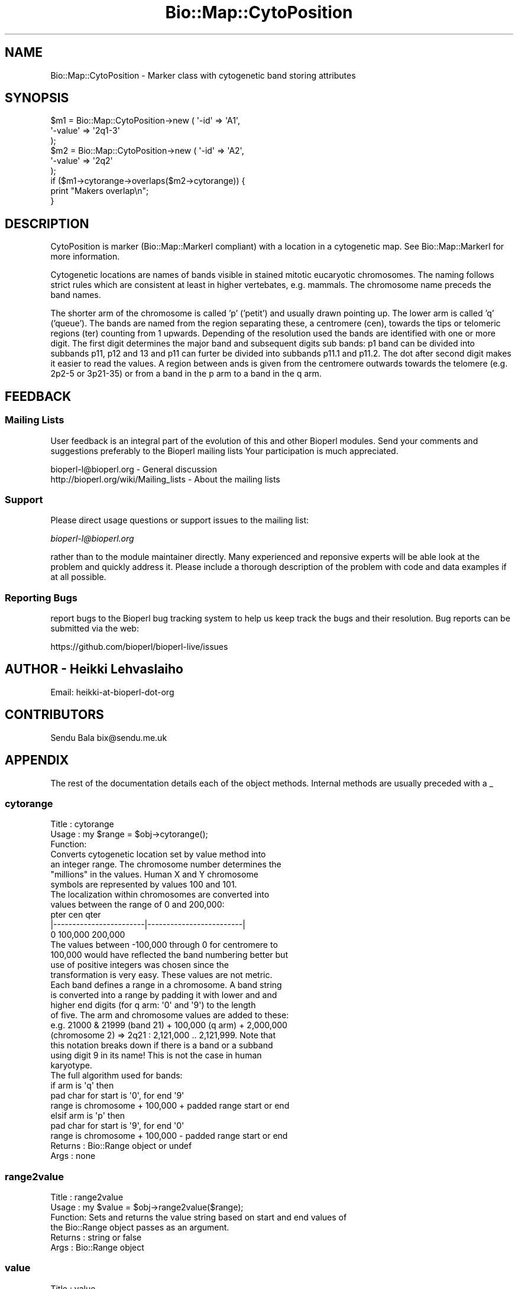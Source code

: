 .\" Automatically generated by Pod::Man 2.27 (Pod::Simple 3.28)
.\"
.\" Standard preamble:
.\" ========================================================================
.de Sp \" Vertical space (when we can't use .PP)
.if t .sp .5v
.if n .sp
..
.de Vb \" Begin verbatim text
.ft CW
.nf
.ne \\$1
..
.de Ve \" End verbatim text
.ft R
.fi
..
.\" Set up some character translations and predefined strings.  \*(-- will
.\" give an unbreakable dash, \*(PI will give pi, \*(L" will give a left
.\" double quote, and \*(R" will give a right double quote.  \*(C+ will
.\" give a nicer C++.  Capital omega is used to do unbreakable dashes and
.\" therefore won't be available.  \*(C` and \*(C' expand to `' in nroff,
.\" nothing in troff, for use with C<>.
.tr \(*W-
.ds C+ C\v'-.1v'\h'-1p'\s-2+\h'-1p'+\s0\v'.1v'\h'-1p'
.ie n \{\
.    ds -- \(*W-
.    ds PI pi
.    if (\n(.H=4u)&(1m=24u) .ds -- \(*W\h'-12u'\(*W\h'-12u'-\" diablo 10 pitch
.    if (\n(.H=4u)&(1m=20u) .ds -- \(*W\h'-12u'\(*W\h'-8u'-\"  diablo 12 pitch
.    ds L" ""
.    ds R" ""
.    ds C` ""
.    ds C' ""
'br\}
.el\{\
.    ds -- \|\(em\|
.    ds PI \(*p
.    ds L" ``
.    ds R" ''
.    ds C`
.    ds C'
'br\}
.\"
.\" Escape single quotes in literal strings from groff's Unicode transform.
.ie \n(.g .ds Aq \(aq
.el       .ds Aq '
.\"
.\" If the F register is turned on, we'll generate index entries on stderr for
.\" titles (.TH), headers (.SH), subsections (.SS), items (.Ip), and index
.\" entries marked with X<> in POD.  Of course, you'll have to process the
.\" output yourself in some meaningful fashion.
.\"
.\" Avoid warning from groff about undefined register 'F'.
.de IX
..
.nr rF 0
.if \n(.g .if rF .nr rF 1
.if (\n(rF:(\n(.g==0)) \{
.    if \nF \{
.        de IX
.        tm Index:\\$1\t\\n%\t"\\$2"
..
.        if !\nF==2 \{
.            nr % 0
.            nr F 2
.        \}
.    \}
.\}
.rr rF
.\"
.\" Accent mark definitions (@(#)ms.acc 1.5 88/02/08 SMI; from UCB 4.2).
.\" Fear.  Run.  Save yourself.  No user-serviceable parts.
.    \" fudge factors for nroff and troff
.if n \{\
.    ds #H 0
.    ds #V .8m
.    ds #F .3m
.    ds #[ \f1
.    ds #] \fP
.\}
.if t \{\
.    ds #H ((1u-(\\\\n(.fu%2u))*.13m)
.    ds #V .6m
.    ds #F 0
.    ds #[ \&
.    ds #] \&
.\}
.    \" simple accents for nroff and troff
.if n \{\
.    ds ' \&
.    ds ` \&
.    ds ^ \&
.    ds , \&
.    ds ~ ~
.    ds /
.\}
.if t \{\
.    ds ' \\k:\h'-(\\n(.wu*8/10-\*(#H)'\'\h"|\\n:u"
.    ds ` \\k:\h'-(\\n(.wu*8/10-\*(#H)'\`\h'|\\n:u'
.    ds ^ \\k:\h'-(\\n(.wu*10/11-\*(#H)'^\h'|\\n:u'
.    ds , \\k:\h'-(\\n(.wu*8/10)',\h'|\\n:u'
.    ds ~ \\k:\h'-(\\n(.wu-\*(#H-.1m)'~\h'|\\n:u'
.    ds / \\k:\h'-(\\n(.wu*8/10-\*(#H)'\z\(sl\h'|\\n:u'
.\}
.    \" troff and (daisy-wheel) nroff accents
.ds : \\k:\h'-(\\n(.wu*8/10-\*(#H+.1m+\*(#F)'\v'-\*(#V'\z.\h'.2m+\*(#F'.\h'|\\n:u'\v'\*(#V'
.ds 8 \h'\*(#H'\(*b\h'-\*(#H'
.ds o \\k:\h'-(\\n(.wu+\w'\(de'u-\*(#H)/2u'\v'-.3n'\*(#[\z\(de\v'.3n'\h'|\\n:u'\*(#]
.ds d- \h'\*(#H'\(pd\h'-\w'~'u'\v'-.25m'\f2\(hy\fP\v'.25m'\h'-\*(#H'
.ds D- D\\k:\h'-\w'D'u'\v'-.11m'\z\(hy\v'.11m'\h'|\\n:u'
.ds th \*(#[\v'.3m'\s+1I\s-1\v'-.3m'\h'-(\w'I'u*2/3)'\s-1o\s+1\*(#]
.ds Th \*(#[\s+2I\s-2\h'-\w'I'u*3/5'\v'-.3m'o\v'.3m'\*(#]
.ds ae a\h'-(\w'a'u*4/10)'e
.ds Ae A\h'-(\w'A'u*4/10)'E
.    \" corrections for vroff
.if v .ds ~ \\k:\h'-(\\n(.wu*9/10-\*(#H)'\s-2\u~\d\s+2\h'|\\n:u'
.if v .ds ^ \\k:\h'-(\\n(.wu*10/11-\*(#H)'\v'-.4m'^\v'.4m'\h'|\\n:u'
.    \" for low resolution devices (crt and lpr)
.if \n(.H>23 .if \n(.V>19 \
\{\
.    ds : e
.    ds 8 ss
.    ds o a
.    ds d- d\h'-1'\(ga
.    ds D- D\h'-1'\(hy
.    ds th \o'bp'
.    ds Th \o'LP'
.    ds ae ae
.    ds Ae AE
.\}
.rm #[ #] #H #V #F C
.\" ========================================================================
.\"
.IX Title "Bio::Map::CytoPosition 3"
.TH Bio::Map::CytoPosition 3 "2018-08-31" "perl v5.18.2" "User Contributed Perl Documentation"
.\" For nroff, turn off justification.  Always turn off hyphenation; it makes
.\" way too many mistakes in technical documents.
.if n .ad l
.nh
.SH "NAME"
Bio::Map::CytoPosition \- Marker class with cytogenetic band storing attributes
.SH "SYNOPSIS"
.IX Header "SYNOPSIS"
.Vb 6
\&  $m1 = Bio::Map::CytoPosition\->new ( \*(Aq\-id\*(Aq => \*(AqA1\*(Aq,
\&                                       \*(Aq\-value\*(Aq => \*(Aq2q1\-3\*(Aq
\&                                             );
\&  $m2 = Bio::Map::CytoPosition\->new ( \*(Aq\-id\*(Aq => \*(AqA2\*(Aq,
\&                                       \*(Aq\-value\*(Aq => \*(Aq2q2\*(Aq
\&                                             );
\&
\&  if ($m1\->cytorange\->overlaps($m2\->cytorange)) {
\&      print "Makers overlap\en";
\&  }
.Ve
.SH "DESCRIPTION"
.IX Header "DESCRIPTION"
CytoPosition is marker (Bio::Map::MarkerI compliant) with a location in a
cytogenetic map. See Bio::Map::MarkerI for more information.
.PP
Cytogenetic locations are names of bands visible in stained mitotic
eucaryotic chromosomes. The naming follows strict rules which are
consistent at least in higher vertebates, e.g. mammals. The chromosome
name preceds the band names.
.PP
The shorter arm of the chromosome is called 'p' ('petit') and usually
drawn pointing up. The lower arm is called 'q' ('queue'). The bands
are named from the region separating these, a centromere (cen), towards
the tips or telomeric regions (ter) counting from 1 upwards. Depending
of the resolution used the bands are identified with one or more
digit. The first digit determines the major band and subsequent digits
sub bands: p1 band can be divided into subbands p11, p12 and 13 and
p11 can furter be divided into subbands p11.1 and p11.2. The dot after
second digit makes it easier to read the values. A region between ands
is given from the centromere outwards towards the telomere (e.g. 2p2\-5
or 3p21\-35) or from a band in the p arm to a band in the q arm.
.SH "FEEDBACK"
.IX Header "FEEDBACK"
.SS "Mailing Lists"
.IX Subsection "Mailing Lists"
User feedback is an integral part of the evolution of this and other
Bioperl modules. Send your comments and suggestions preferably to the
Bioperl mailing lists  Your participation is much appreciated.
.PP
.Vb 2
\&  bioperl\-l@bioperl.org                  \- General discussion
\&  http://bioperl.org/wiki/Mailing_lists  \- About the mailing lists
.Ve
.SS "Support"
.IX Subsection "Support"
Please direct usage questions or support issues to the mailing list:
.PP
\&\fIbioperl\-l@bioperl.org\fR
.PP
rather than to the module maintainer directly. Many experienced and 
reponsive experts will be able look at the problem and quickly 
address it. Please include a thorough description of the problem 
with code and data examples if at all possible.
.SS "Reporting Bugs"
.IX Subsection "Reporting Bugs"
report bugs to the Bioperl bug tracking system to help us keep track
the bugs and their resolution.  Bug reports can be submitted via the
web:
.PP
.Vb 1
\&  https://github.com/bioperl/bioperl\-live/issues
.Ve
.SH "AUTHOR \- Heikki Lehvaslaiho"
.IX Header "AUTHOR - Heikki Lehvaslaiho"
Email:  heikki-at-bioperl-dot-org
.SH "CONTRIBUTORS"
.IX Header "CONTRIBUTORS"
Sendu Bala  bix@sendu.me.uk
.SH "APPENDIX"
.IX Header "APPENDIX"
The rest of the documentation details each of the object
methods. Internal methods are usually preceded with a _
.SS "cytorange"
.IX Subsection "cytorange"
.Vb 7
\& Title   : cytorange
\& Usage   : my $range = $obj\->cytorange();
\& Function:
\&            Converts cytogenetic location set by value method into
\&            an integer range. The chromosome number determines the
\&            "millions" in the values.  Human X and Y chromosome
\&            symbols are represented by values 100 and 101.
\&
\&            The localization within chromosomes are converted into
\&            values between the range of 0 and 200,000:
\&
\&            pter                    cen                       qter
\&            |\-\-\-\-\-\-\-\-\-\-\-\-\-\-\-\-\-\-\-\-\-\-\-\-|\-\-\-\-\-\-\-\-\-\-\-\-\-\-\-\-\-\-\-\-\-\-\-\-\-|
\&            0                     100,000                   200,000
\&
\&            The values between \-100,000 through 0 for centromere to
\&            100,000 would have reflected the band numbering better but
\&            use of positive integers was chosen since the
\&            transformation is very easy. These values are not metric.
\&
\&            Each band defines a range in a chromosome. A band string
\&            is converted into a range by padding it with lower and and
\&            higher end digits (for q arm: \*(Aq0\*(Aq and \*(Aq9\*(Aq) to the length
\&            of five. The arm and chromosome values are added to these:
\&            e.g. 21000 & 21999 (band 21) + 100,000 (q arm) + 2,000,000
\&            (chromosome 2) => 2q21 : 2,121,000 .. 2,121,999. Note that
\&            this notation breaks down if there is a band or a subband
\&            using digit 9 in its name!  This is not the case in human
\&            karyotype.
\&
\&            The full algorithm used for bands:
\&
\&            if arm is \*(Aqq\*(Aq then
\&               pad char for start is \*(Aq0\*(Aq, for end \*(Aq9\*(Aq
\&               range is chromosome + 100,000 + padded range start or end
\&            elsif arm is \*(Aqp\*(Aq then
\&               pad char for start is \*(Aq9\*(Aq, for end \*(Aq0\*(Aq
\&               range is chromosome + 100,000 \- padded range start or end
\&
\& Returns : Bio::Range object or undef
\& Args    : none
.Ve
.SS "range2value"
.IX Subsection "range2value"
.Vb 6
\& Title   : range2value
\& Usage   : my $value = $obj\->range2value($range);
\& Function: Sets and returns the value string based on start and end values of
\&           the Bio::Range object passes as an argument.
\& Returns : string or false
\& Args    : Bio::Range object
.Ve
.SS "value"
.IX Subsection "value"
.Vb 5
\& Title   : value
\& Usage   : my $pos = $position\->value;
\& Function: Get/Set the value for this position
\& Returns : scalar, value
\& Args    : none to get, OR scalar to set
.Ve
.SS "numeric"
.IX Subsection "numeric"
.Vb 6
\& Title   : numeric
\& Usage   : my $num = $position\->numeric;
\& Function: Read\-only method that is guarantied to return a numeric 
\&           representation of the start of this position.
\& Returns : int (the start of the range)
\& Args    : optional Bio::RangeI object
.Ve
.SS "chr"
.IX Subsection "chr"
.Vb 5
\& Title   : chr
\& Usage   : my $mychr = $position\->chr();
\& Function: Get/Set method for the chromosome string of the location.
\& Returns : chromosome value
\& Args    : none to get, OR scalar to set
.Ve
